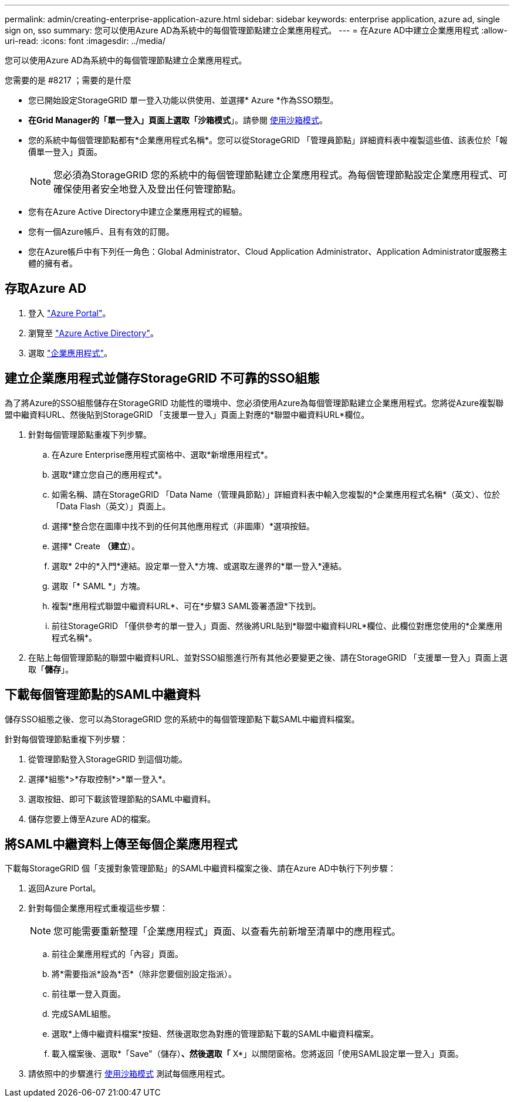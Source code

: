 ---
permalink: admin/creating-enterprise-application-azure.html 
sidebar: sidebar 
keywords: enterprise application, azure ad, single sign on, sso 
summary: 您可以使用Azure AD為系統中的每個管理節點建立企業應用程式。 
---
= 在Azure AD中建立企業應用程式
:allow-uri-read: 
:icons: font
:imagesdir: ../media/


[role="lead"]
您可以使用Azure AD為系統中的每個管理節點建立企業應用程式。

.您需要的是 #8217 ；需要的是什麼
* 您已開始設定StorageGRID 單一登入功能以供使用、並選擇* Azure *作為SSO類型。
* *在Grid Manager的「單一登入」頁面上選取「沙箱模式*」。請參閱 xref:../admin/using-sandbox-mode.adoc[使用沙箱模式]。
* 您的系統中每個管理節點都有*企業應用程式名稱*。您可以從StorageGRID 「管理員節點」詳細資料表中複製這些值、該表位於「報價單一登入」頁面。
+

NOTE: 您必須為StorageGRID 您的系統中的每個管理節點建立企業應用程式。為每個管理節點設定企業應用程式、可確保使用者安全地登入及登出任何管理節點。

* 您有在Azure Active Directory中建立企業應用程式的經驗。
* 您有一個Azure帳戶、且有有效的訂閱。
* 您在Azure帳戶中有下列任一角色：Global Administrator、Cloud Application Administrator、Application Administrator或服務主體的擁有者。




== 存取Azure AD

. 登入 https://portal.azure.com["Azure Portal"^]。
. 瀏覽至 https://portal.azure.com/#blade/Microsoft_AAD_IAM/ActiveDirectoryMenuBlade["Azure Active Directory"^]。
. 選取 https://portal.azure.com/#blade/Microsoft_AAD_IAM/StartboardApplicationsMenuBlade/Overview/menuId/["企業應用程式"^]。




== 建立企業應用程式並儲存StorageGRID 不可靠的SSO組態

為了將Azure的SSO組態儲存在StorageGRID 功能性的環境中、您必須使用Azure為每個管理節點建立企業應用程式。您將從Azure複製聯盟中繼資料URL、然後貼到StorageGRID 「支援單一登入」頁面上對應的*聯盟中繼資料URL*欄位。

. 針對每個管理節點重複下列步驟。
+
.. 在Azure Enterprise應用程式窗格中、選取*新增應用程式*。
.. 選取*建立您自己的應用程式*。
.. 如需名稱、請在StorageGRID 「Data Name（管理員節點）」詳細資料表中輸入您複製的*企業應用程式名稱*（英文）、位於「Data Flash（英文）」頁面上。
.. 選擇*整合您在圖庫中找不到的任何其他應用程式（非圖庫）*選項按鈕。
.. 選擇* Create *（建立*）。
.. 選取* 2中的*入門*連結。設定單一登入*方塊、或選取左邊界的*單一登入*連結。
.. 選取「* SAML *」方塊。
.. 複製*應用程式聯盟中繼資料URL*、可在*步驟3 SAML簽署憑證*下找到。
.. 前往StorageGRID 「僅供參考的單一登入」頁面、然後將URL貼到*聯盟中繼資料URL*欄位、此欄位對應您使用的*企業應用程式名稱*。


. 在貼上每個管理節點的聯盟中繼資料URL、並對SSO組態進行所有其他必要變更之後、請在StorageGRID 「支援單一登入」頁面上選取「*儲存*」。




== 下載每個管理節點的SAML中繼資料

儲存SSO組態之後、您可以為StorageGRID 您的系統中的每個管理節點下載SAML中繼資料檔案。

針對每個管理節點重複下列步驟：

. 從管理節點登入StorageGRID 到這個功能。
. 選擇*組態*>*存取控制*>*單一登入*。
. 選取按鈕、即可下載該管理節點的SAML中繼資料。
. 儲存您要上傳至Azure AD的檔案。




== 將SAML中繼資料上傳至每個企業應用程式

下載每StorageGRID 個「支援對象管理節點」的SAML中繼資料檔案之後、請在Azure AD中執行下列步驟：

. 返回Azure Portal。
. 針對每個企業應用程式重複這些步驟：
+

NOTE: 您可能需要重新整理「企業應用程式」頁面、以查看先前新增至清單中的應用程式。

+
.. 前往企業應用程式的「內容」頁面。
.. 將*需要指派*設為*否*（除非您要個別設定指派）。
.. 前往單一登入頁面。
.. 完成SAML組態。
.. 選取*上傳中繼資料檔案*按鈕、然後選取您為對應的管理節點下載的SAML中繼資料檔案。
.. 載入檔案後、選取*「Save"（儲存）*、然後選取「* X*」以關閉窗格。您將返回「使用SAML設定單一登入」頁面。


. 請依照中的步驟進行 xref:../admin/using-sandbox-mode.adoc[使用沙箱模式] 測試每個應用程式。


